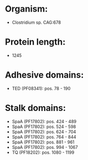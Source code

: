 * Organism:
- Clostridium sp. CAG:678
* Protein length:
- 1245
* Adhesive domains:
- TED (PF08341): pos. 78 - 190
* Stalk domains:
- SpaA (PF17802): pos. 424 - 489
- SpaA (PF17802): pos. 524 - 598
- SpaA (PF17802): pos. 624 - 704
- SpaA (PF17802): pos. 764 - 844
- SpaA (PF17802): pos. 881 - 961
- SpaA (PF17802): pos. 994 - 1067
- TQ (PF18202): pos. 1080 - 1199

